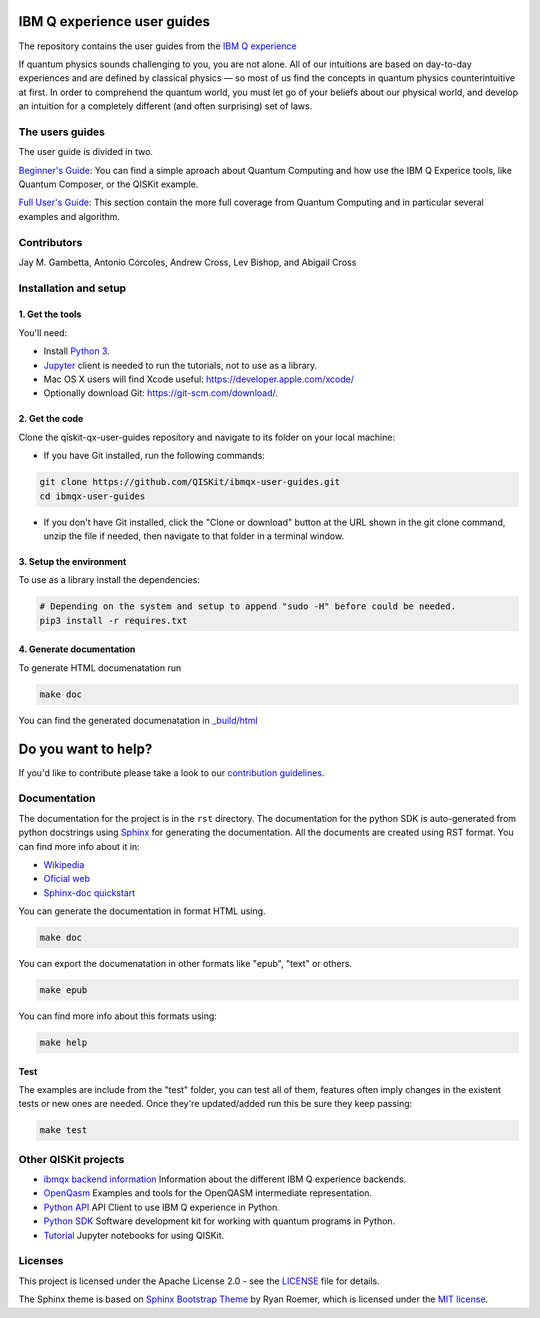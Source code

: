 IBM Q experience user guides
============================
The repository contains the user guides from the `IBM Q experience <https://quantumexperience.ng.bluemix.net>`__ 


If quantum physics sounds challenging to you, you are not alone. All
of our intuitions are based on day-to-day experiences and are defined
by classical physics — so most of us find the concepts in quantum
physics counterintuitive at first. In order to comprehend the quantum
world, you must let go of your beliefs about our physical world, and
develop an intuition for a completely different (and often surprising)
set of laws.

The users guides
----------------

The user guide is divided in two.

`Beginner's Guide <rst/beginners-guide/>`__: You can find a simple aproach about Quantum Computing and
how use the IBM Q Experice tools, like Quantum Composer, or the QISKit example.

`Full User's Guide <rst/full-user-guide/>`__: This section contain the more full coverage from Quantum Computing
and in particular several examples and algorithm.

Contributors
------------

Jay M. Gambetta, Antonio Córcoles,  Andrew Cross, Lev Bishop, and Abigail Cross


Installation and setup
----------------------

1. Get the tools
~~~~~~~~~~~~~~~~

You'll need:

-  Install `Python 3 <https://docs.python.org/3/using/index.html>`__.
-  `Jupyter <http://jupyter.readthedocs.io/en/latest/install.html>`__
   client is needed to run the tutorials, not to use as a library.
-  Mac OS X users will find Xcode useful:
   https://developer.apple.com/xcode/
-  Optionally download Git: https://git-scm.com/download/.

2. Get the code
~~~~~~~~~~~~~~~

Clone the qiskit-qx-user-guides repository and navigate to its folder on your local
machine:

-  If you have Git installed, run the following commands:

.. code:: sh

    git clone https://github.com/QISKit/ibmqx-user-guides.git
    cd ibmqx-user-guides

-  If you don't have Git installed, click the "Clone or download" button
   at the URL shown in the git clone command, unzip the file if needed,
   then navigate to that folder in a terminal window.

3. Setup the environment
~~~~~~~~~~~~~~~~~~~~~~~~

To use as a library install the dependencies:

.. code:: sh

    # Depending on the system and setup to append "sudo -H" before could be needed.
    pip3 install -r requires.txt

4. Generate documentation
~~~~~~~~~~~~~~~~~~~~~~~~~

To generate HTML documenatation run

.. code:: sh
   
    make doc

You can find the generated documenatation in `_build/html <_build/html>`_

Do you want to help?
====================

If you'd like to contribute please take a look to our `contribution guidelines <CONTRIBUTING.rst>`__.

Documentation
-------------

The documentation for the project is in the ``rst`` directory. The
documentation for the python SDK is auto-generated from python
docstrings using `Sphinx <www.sphinx-doc.org>`_ for generating the
documentation. All the documents are created using RST format. You can 
find more info about it in:

- `Wikipedia <https://en.wikipedia.org/wiki/ReStructuredText>`_
- `Oficial web <http://docutils.sourceforge.net/rst.html>`_
- `Sphinx-doc quickstart <http://www.sphinx-doc.org/en/stable/rest.html>`_

You can generate the documentation in format HTML using.

.. code:: sh

    make doc

You can export the documenatation in other formats like "epub", "text" or others.

.. code:: sh

    make epub

You can find more info about this formats using:

.. code:: sh

    make help

Test
~~~~

The examples are include from the "test" folder, you can test all of them,
features often imply changes in the existent tests or new ones are
needed. Once they're updated/added run this be sure they keep passing:

.. code:: sh

    make test


Other QISKit projects
---------------------

- `ibmqx backend information <https://github.com/QISKit/ibmqx-backend-information>`__ Information about the different IBM Q experience backends.
- `OpenQasm <https://github.com/QISKit/openqasm>`__ Examples and tools for the OpenQASM intermediate representation.
- `Python API <https://github.com/QISKit/qiskit-api-py>`__ API Client to use IBM Q experience in Python.
- `Python SDK <https://github.com/QISKit/qiskit-sdk-py>`__ Software development kit for working with quantum programs in Python.
- `Tutorial <https://github.com/QISKit/qiskit-tutorial>`__ Jupyter notebooks for using QISKit.

Licenses
--------

This project is licensed under the Apache License 2.0 - see the `LICENSE <LICENSE>`__ file for details.

The Sphinx theme is based on `Sphinx Bootstrap Theme <https://github.com/ryan-roemer/sphinx-bootstrap-theme/blob/master/README.rst>`__
by Ryan Roemer, which is licensed under the `MIT license <https://github.com/ryan-roemer/sphinx-bootstrap-theme/blob/v0.6.0/LICENSE.txt>`__.
